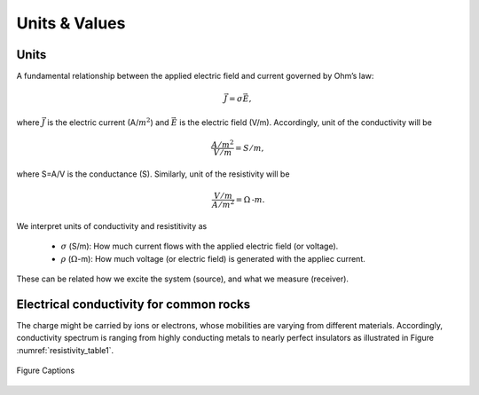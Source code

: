 .. _electrical_conductivity_units_values:

Units & Values
==============

Units
-----

A fundamental relationship between the applied electric field and current governed by Ohm’s law:  

	.. math::
		\vec{J} = \sigma \vec{E}, 

where :math:`\vec{J}` is the electric current (A/:math:`m^2`) and :math:`\vec{E}` is the electric field (V/m). Accordingly, unit of the conductivity will be 

	.. math::
		\frac{A/m^2}{V/m} = S/m, 

where S=A/V is the conductance (S). Similarly, unit of the resistivity will be

	.. math::
		\frac{V/m}{A/m^2} = \Omega\text{-}m. 

We interpret units of conductivity and resistitivity as 

	- :math:`\sigma` (S/m): How much current flows with the applied electric field (or voltage). 

	- :math:`\rho` (:math:`\Omega`-m): How much voltage (or electric field) is generated with the appliec current. 

These can be related how we excite the system (source), and what we measure (receiver). 

Electrical conductivity for common rocks
----------------------------------------

The charge might be carried by ions or electrons, whose mobilities are varying from different materials. Accordingly, conductivity spectrum is ranging from highly conducting metals to nearly perfect insulators as illustrated in Figure :numref:`resistivity_table1`. 

.. figure:: ./figures/resistivity_table1.png
   :align: center
   :name: resistivity_table1

   Figure Captions



